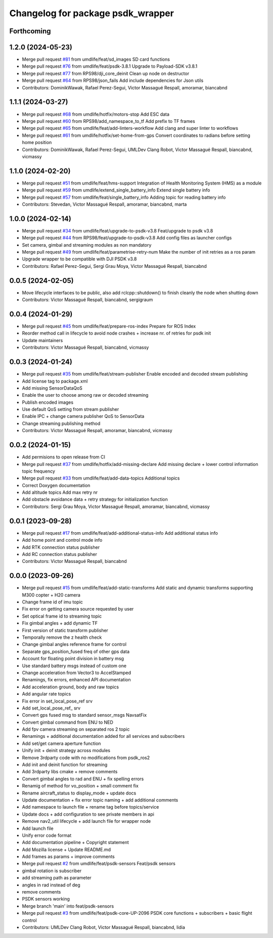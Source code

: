 ^^^^^^^^^^^^^^^^^^^^^^^^^^^^^^^^^^
Changelog for package psdk_wrapper
^^^^^^^^^^^^^^^^^^^^^^^^^^^^^^^^^^

Forthcoming
-----------

1.2.0 (2024-05-23)
------------------
* Merge pull request `#81 <https://github.com/umdlife/psdk_ros2/issues/81>`_ from umdlife/feat/sd_images
  SD card functions
* Merge pull request `#76 <https://github.com/umdlife/psdk_ros2/issues/76>`_ from umdlife/feat/psdk-3.8.1
  Upgrade to Payload-SDK v3.8.1
* Merge pull request `#77 <https://github.com/umdlife/psdk_ros2/issues/77>`_ from RPS98/dji_core_deinit
  Clean up node on destructor
* Merge pull request `#64 <https://github.com/umdlife/psdk_ros2/issues/64>`_ from RPS98/json_fails
  Add include dependencies for Json utils
* Contributors: DominikWawak, Rafael Perez-Segui, Victor Massagué Respall, amoramar, biancabnd

1.1.1 (2024-03-27)
------------------
* Merge pull request `#68 <https://github.com/umdlife/psdk_ros2/issues/68>`_ from umdlife/hotfix/motors-stop
  Add ESC data
* Merge pull request `#60 <https://github.com/umdlife/psdk_ros2/issues/60>`_ from RPS98/add_namespace_to_tf
  Add prefix to TF frames
* Merge pull request `#65 <https://github.com/umdlife/psdk_ros2/issues/65>`_ from umdlife/feat/add-linters-workflow
  Add clang and super linter to workflows
* Merge pull request `#61 <https://github.com/umdlife/psdk_ros2/issues/61>`_ from umdlife/hotfix/set-home-from-gps
  Convert coordinates to radians before setting home position
* Contributors: DominikWawak, Rafael Perez-Segui, UMLDev Clang Robot, Victor Massagué Respall, biancabnd, vicmassy

1.1.0 (2024-02-20)
------------------
* Merge pull request `#51 <https://github.com/umdlife/psdk_ros2/issues/51>`_ from umdlife/feat/hms-support
  Integration of Health Monitoring System (HMS) as a module
* Merge pull request `#59 <https://github.com/umdlife/psdk_ros2/issues/59>`_ from umdlife/extend_single_battery_info
  Extend single battery info
* Merge pull request `#57 <https://github.com/umdlife/psdk_ros2/issues/57>`_ from umdlife/feat/single_battery_info
  Adding topic for reading battery info
* Contributors: Stevedan, Victor Massagué Respall, amoramar, biancabnd, marta

1.0.0 (2024-02-14)
------------------
* Merge pull request `#34 <https://github.com/umdlife/psdk_ros2/issues/34>`_ from umdlife/feat/upgrade-to-psdk-v3.8
  Feat/upgrade to psdk v3.8
* Merge pull request `#44 <https://github.com/umdlife/psdk_ros2/issues/44>`_ from RPS98/feat/upgrade-to-psdk-v3.8
  Add config files as launcher configs
* Set camera, gimbal and streaming modules as non mandatory
* Merge pull request `#49 <https://github.com/umdlife/psdk_ros2/issues/49>`_ from umdlife/feat/parametrise-retry-num
  Make the number of init retries as a ros param
* Upgrade wrapper to be compatible with DJI PSDK v3.8
* Contributors: Rafael Perez-Segui, Sergi Grau Moya, Victor Massagué Respall, biancabnd

0.0.5 (2024-02-05)
------------------
* Move lifecycle interfaces to be public, also add rclcpp::shutdown() to finish cleanly the node when shutting down
* Contributors: Victor Massagué Respall, biancabnd, sergigraum

0.0.4 (2024-01-29)
------------------
* Merge pull request `#45 <https://github.com/umdlife/psdk_ros2/issues/45>`_ from umdlife/feat/prepare-ros-index
  Prepare for ROS Index
* Reorder method call in lifecycle to avoid node crashes + increase nr. of retries for psdk init
* Update maintainers
* Contributors: Victor Massagué Respall, biancabnd, vicmassy

0.0.3 (2024-01-24)
------------------
* Merge pull request `#35 <https://github.com/umdlife/psdk_ros2/issues/35>`_ from umdlife/feat/stream-publisher
  Enable encoded and decoded stream publishing
* Add license tag to package.xml
* Add missing SensorDataQoS
* Enable the user to choose among raw or decoded streaming
* Publish encoded images
* Use default QoS setting from stream publisher
* Enable IPC + change camera publisher QoS to SensorData
* Change streaming publishing method
* Contributors: Victor Massagué Respall, amoramar, biancabnd, vicmassy

0.0.2 (2024-01-15)
------------------
* Add permisions to open release from CI
* Merge pull request `#37 <https://github.com/umdlife/psdk_ros2/issues/37>`_ from umdlife/hotfix/add-missing-declare
  Add missing declare + lower control information topic frequency
* Merge pull request `#33 <https://github.com/umdlife/psdk_ros2/issues/33>`_ from umdlife/feat/add-data-topics
  Additional topics
* Correct Doxygen documentation
* Add altitude topics
  Add max retry nr
* Add obstacle avoidance data + retry strategy for initialization function
* Contributors: Sergi Grau Moya, Victor Massagué Respall, amoramar, biancabnd, vicmassy

0.0.1 (2023-09-28)
------------------
* Merge pull request `#17 <https://github.com/umdlife/psdk_ros2/issues/17>`_ from umdlife/feat/add-additional-status-info
  Add additional status info
* Add home point and control mode info
* Add RTK connection status publisher
* Add RC connection status publisher
* Contributors: Victor Massagué Respall, biancabnd

0.0.0 (2023-09-26)
------------------
* Merge pull request `#15 <https://github.com/umdlife/psdk_ros2/issues/15>`_ from umdlife/feat/add-static-transforms
  Add static and dynamic transforms supporting M300 copter + H20 camera
* Change frame id of imu topic
* Fix error on getting camera source requested by user
* Set optical frame id to streaming topic
* Fix gimbal angles + add dynamic TF
* First version of static transform publisher
* Temporally remove the z health check
* Change gimbal angles reference frame for control
* Separate gps_position_fused freq of other gps data
* Account for floating point division in battery msg
* Use standard battery msgs instead of custom one
* Change acceleration from Vector3 to AccelStamped
* Renamings, fix errors, enhanced API documentation
* Add acceleration ground, body and raw topics
* Add angular rate topics
* Fix error in set_local_pose_ref srv
* Add set_local_pose_ref\_ srv
* Convert gps fused msg to standard sensor_msgs NavsatFix
* Convert gimbal command from ENU to NED
* Add fpv camera streaming on separated ros 2 topic
* Renamings + additional documentation added for all services and subscribers
* Add set/get camera aperture function
* Unify init + deinit strategy across modules
* Remove 3rdparty code with no modifications from psdk_ros2
* Add init and deinit function for streaming
* Add 3rdparty libs cmake + remove comments
* Convert gimbal angles to rad and ENU + fix spelling errors
* Renamig of method for vo_position + small comment fix
* Rename aircraft_status to display_mode + update docs
* Update documentation + fix error topic naming + add additional comments
* Add namespace to launch file + rename tag before topics/service
* Update docs + add configuration to see private members in api
* Remove nav2_util lifecycle + add launch file for wrapper node
* Add launch file
* Unify error code format
* Add documentation pipeline + Copyright statement
* Add Mozilla license + Update README.md
* Add frames as params + improve comments
* Merge pull request `#2 <https://github.com/umdlife/psdk_ros2/issues/2>`_ from umdlife/feat/psdk-sensors
  Feat/psdk sensors
* gimbal rotation is subscriber
* add streaming path as parameter
* angles in rad instead of deg
* remove comments
* PSDK sensors working
* Merge branch 'main' into feat/psdk-sensors
* Merge pull request `#3 <https://github.com/umdlife/psdk_ros2/issues/3>`_ from umdlife/feat/psdk-core-UP-2096
  PSDK core functions + subscribers + basic flight control
* Contributors: UMLDev Clang Robot, Victor Massagué Respall, biancabnd, lidia
